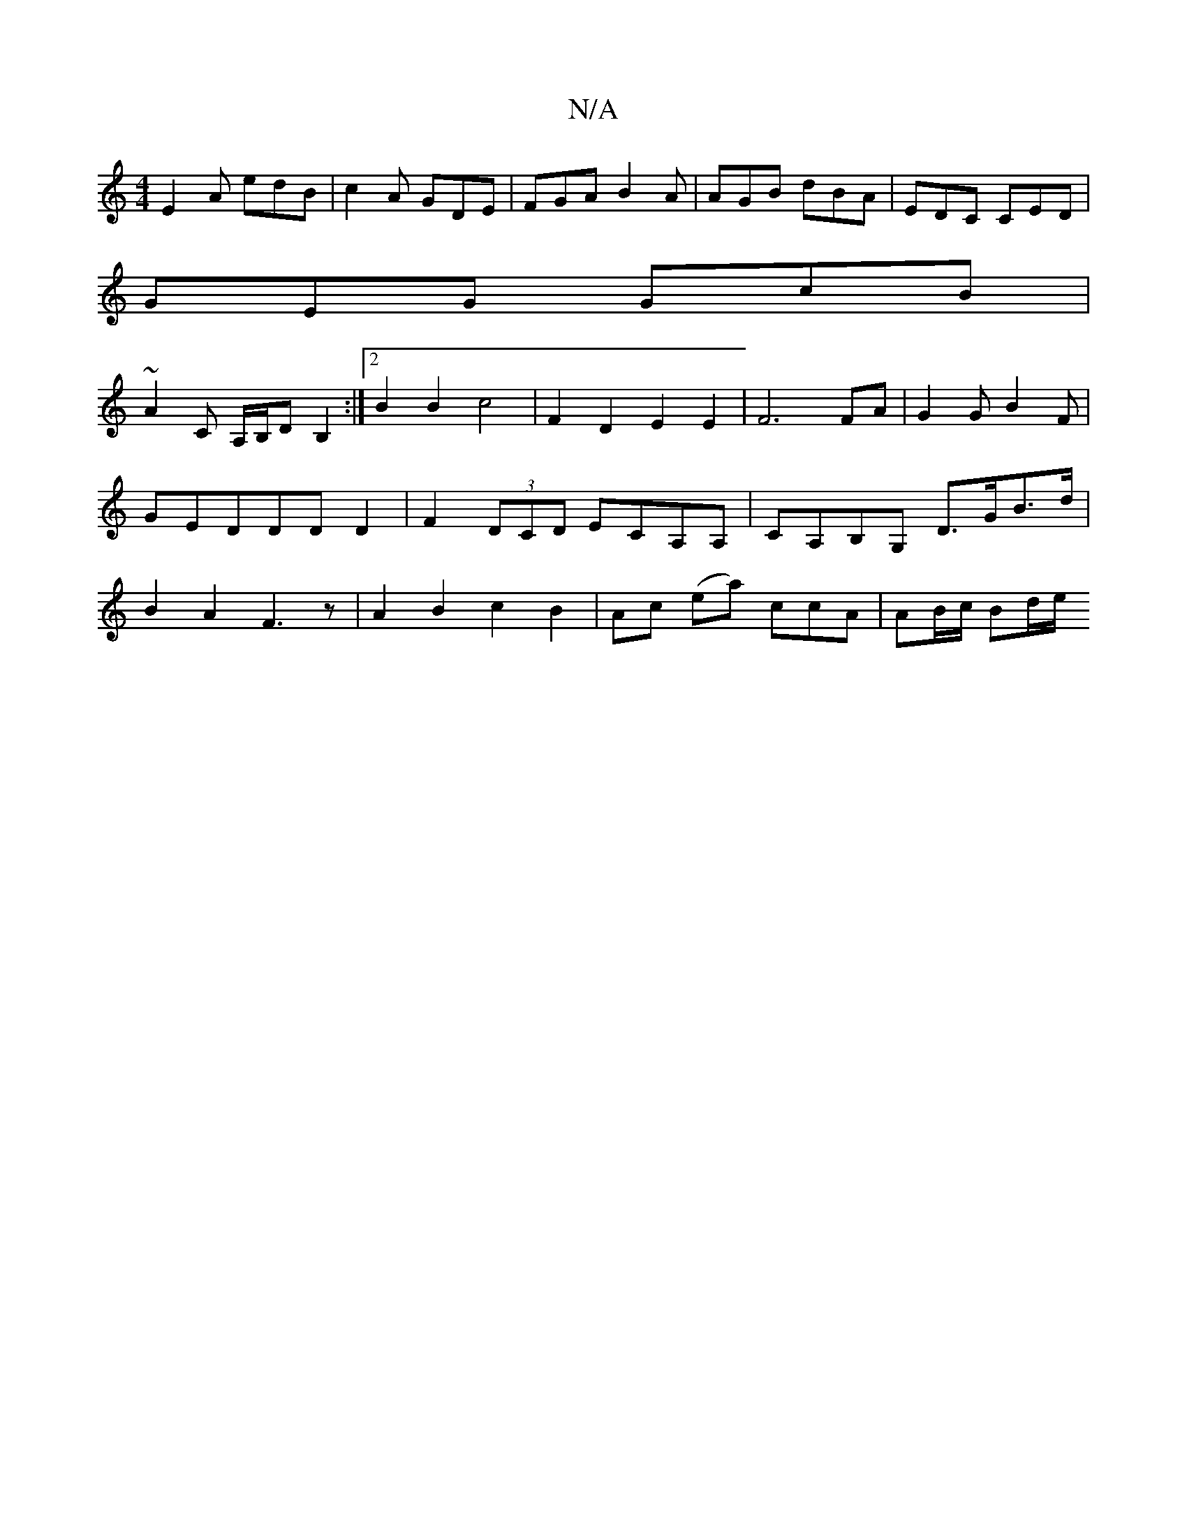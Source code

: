 X:1
T:N/A
M:4/4
R:N/A
K:Cmajor
 E2 A edB | c2A GDE | FGA B2A | AGB dBA | EDC CED |
GEG GcB|
~A2 C A,/B,/DB,2:|2 B2 B2 c4 | F2 D2 E2E2|F6 FA|G2GB2F|GEDDDD2|F2(3DCD ECA,A,|CA,B,G, D>GB>d|B2A2 F3z|A2B2c2B2|Ac (ea) ccA | AB/c/ Bd/2e/2 